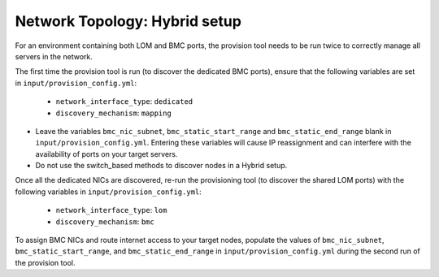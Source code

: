 Network Topology: Hybrid setup
=============================

For an environment containing both LOM and BMC ports, the provision tool needs to be run twice to correctly manage all servers in the network.

.. image:: ../../images/omnia_network_Hybrid.png

The first time the provision tool is run (to discover the dedicated BMC ports), ensure that the following variables are set in ``input/provision_config.yml``:

    * ``network_interface_type``: ``dedicated``
    * ``discovery_mechanism``: ``mapping``

.. caution::

* Leave the variables ``bmc_nic_subnet``, ``bmc_static_start_range`` and ``bmc_static_end_range`` blank in ``input/provision_config.yml``. Entering these variables will cause IP reassignment and can interfere with the availability of ports on your target servers.
* Do not use the switch_based methods to discover nodes in a Hybrid setup.

Once all the dedicated NICs are discovered, re-run the provisioning tool (to discover the shared LOM ports) with the following variables in ``input/provision_config.yml``:

    * ``network_interface_type``: ``lom``
    * ``discovery_mechanism``: ``bmc``

To assign BMC NICs and route internet access to your target nodes, populate the values of ``bmc_nic_subnet``, ``bmc_static_start_range``, and ``bmc_static_end_range`` in ``input/provision_config.yml`` during the second run of the provision tool.